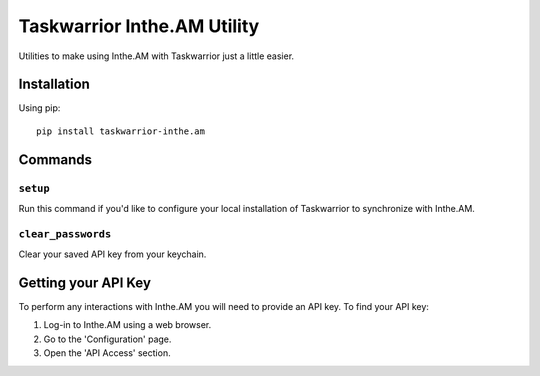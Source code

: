 Taskwarrior Inthe.AM Utility
============================

Utilities to make using Inthe.AM with Taskwarrior just a little easier.

Installation
------------

Using pip::

   pip install taskwarrior-inthe.am

Commands
--------

``setup``
~~~~~~~~~

Run this command if you'd like to configure your local installation of Taskwarrior to synchronize with Inthe.AM.

``clear_passwords``
~~~~~~~~~~~~~~~~~~~

Clear your saved API key from your keychain.

Getting your API Key
--------------------

To perform any interactions with Inthe.AM you will need to provide an API key.
To find your API key:

1. Log-in to Inthe.AM using a web browser.
2. Go to the 'Configuration' page.
3. Open the 'API Access' section.

